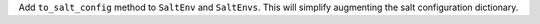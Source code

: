 Add ``to_salt_config`` method to ``SaltEnv`` and ``SaltEnvs``. This will simplify augmenting the salt configuration dictionary.
